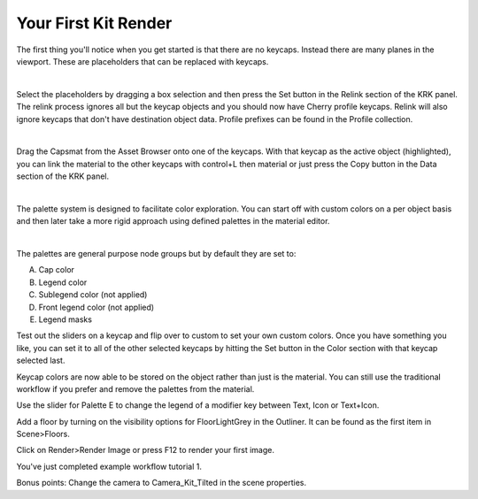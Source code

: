 Your First Kit Render
====

The first thing you'll notice when you get started is that there are no keycaps. Instead there are many planes in the viewport. These are placeholders that can be replaced with keycaps.

.. image:: img/Placeholders.PNG

|

Select the placeholders by dragging a box selection and then press the Set button in the Relink section of the KRK panel. The relink process ignores all but the keycap objects and you should now have Cherry profile keycaps. Relink will also ignore keycaps that don't have destination object data. Profile prefixes can be found in the Profile collection.

.. image:: img/setcherry.gif

|

Drag the Capsmat from the Asset Browser onto one of the keycaps. With that keycap as the active object (highlighted), you can link the material to the other keycaps with control+L then material or just press the Copy button in the Data section of the KRK panel.

.. image:: img/copymat.gif

|

The palette system is designed to facilitate color exploration. You can start off with custom colors on a per object basis and then later take a more rigid approach using defined palettes in the material editor.

.. image:: img/CustomPalette.gif

|

The palettes are general purpose node groups but by default they are set to:

A. Cap color
B. Legend color
C. Sublegend color (not applied)
D. Front legend color (not applied)
E. Legend masks

.. image:: img/Palettes.PNG

Test out the sliders on a keycap and flip over to custom to set your own custom colors. Once you have something you like, you can set it to all of the other selected keycaps by hitting the Set button in the Color section with that keycap selected last.

.. image:: img/SetColor.gif

Keycap colors are now able to be stored on the object rather than just is the material. You can still use the traditional workflow if you prefer and remove the palettes from the material.

Use the slider for Palette E to change the legend of a modifier key between Text, Icon or Text+Icon. 

.. image:: img/PaletteE.gif

Add a floor by turning on the visibility options for FloorLightGrey in the Outliner. It can be found as the first item in Scene>Floors.

.. image:: img/floorvis.gif

Click on Render>Render Image or press F12 to render your first image.

.. image:: img/w1render.jpg

You've just completed example workflow tutorial 1.

Bonus points:
Change the camera to Camera_Kit_Tilted in the scene properties.
